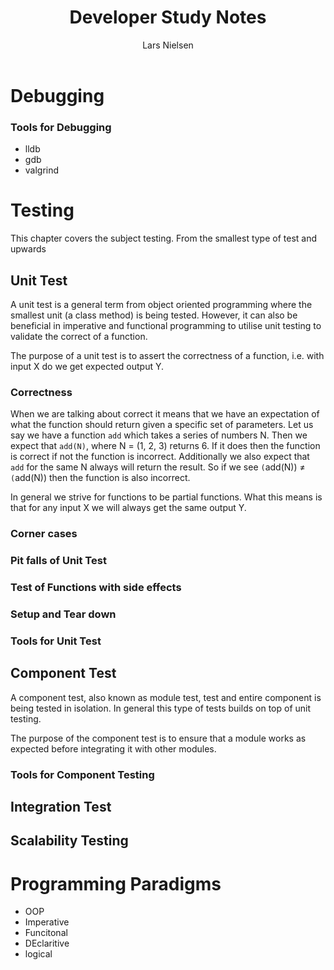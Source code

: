 #+TITLE: Developer Study Notes
#+AUTHOR: Lars Nielsen

* Debugging

*** Tools for Debugging

- lldb
- gdb
- valgrind

* Testing

This chapter covers the subject testing.
From the smallest type of test and upwards

** Unit Test

A unit test is a general term from object oriented programming where the smallest unit (a class method) is being tested.
However, it can also be beneficial in imperative and functional programming to utilise unit testing to validate the correct of a function.

The purpose of a unit test is to assert the correctness of a function, i.e. with input X do we get expected output Y.

*** Correctness

When we are talking about correct it means that we have an expectation of what the function should return given a specific set of parameters.
Let us say we have a function \texttt{add} which takes a series of numbers N.
Then we expect that \texttt{add(N)}, where N = (1, 2, 3) returns 6.
If it does then the function is correct if not the function is incorrect.
Additionally we also expect that \texttt{add} for the same N always will return the result.
So if we see \texttt(add(N)) \neq \texttt(add(N)) then the function is also incorrect. 

In general we strive for functions to be partial functions.
What this means is that for any input X we will always get the same output Y.

*** Corner cases



*** Pit falls of Unit Test

*** Test of Functions with side effects

*** Setup and Tear down 

*** Tools for Unit Test


** Component Test

A component test, also known as module test, test and entire component is being tested in isolation.
In general this type of tests builds on top of unit testing.

The purpose of the component test is to ensure that a module works as expected before integrating it with other modules.

*** Tools for Component Testing 

** Integration Test

** Scalability Testing

* Programming Paradigms

- OOP
- Imperative
- Funcitonal
- DEclaritive
- logical
